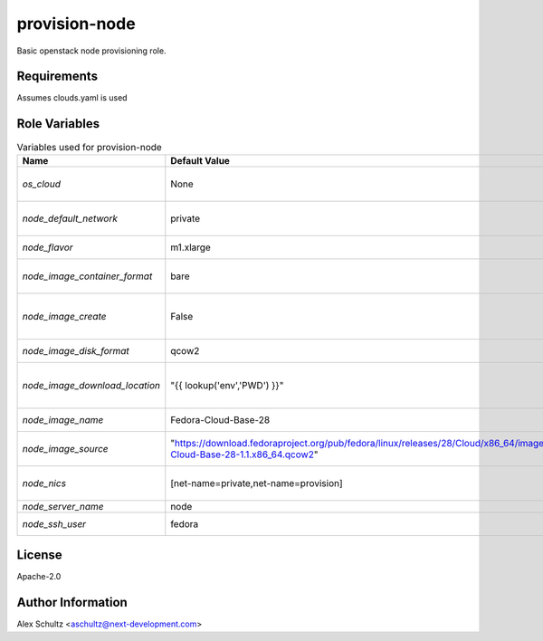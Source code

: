 provision-node
==============

Basic openstack node provisioning role.

Requirements
------------

Assumes clouds.yaml is used

Role Variables
--------------

.. list-table:: Variables used for provision-node
   :widths: auto
   :header-rows: 1

   * - Name
     - Default Value
     - Description
   * - `os_cloud`
     - None
     - cloud name to use for authentication
   * - `node_default_network`
     - private
     - default network for the node
   * - `node_flavor`
     - m1.xlarge
     - flavor of the node
   * - `node_image_container_format`
     - bare
     - glance image container format
   * - `node_image_create`
     - False
     - flag to enable/disable glance image upload
   * - `node_image_disk_format`
     - qcow2
     - glance image disk format
   * - `node_image_download_location`
     - "{{ lookup('env','PWD') }}"
     - image location download before upload to cloud
   * - `node_image_name`
     - Fedora-Cloud-Base-28
     - glance image name to use
   * - `node_image_source`
     - "https://download.fedoraproject.org/pub/fedora/linux/releases/28/Cloud/x86_64/images/Fedora-Cloud-Base-28-1.1.x86_64.qcow2"
     - source of the glance image to upload
   * - `node_nics`
     - [net-name=private,net-name=provision]
     - generic nic configuration for the node
   * - `node_server_name`
     - node
     - node name
   * - `node_ssh_user`
     - fedora
     - ssh user to use

License
-------

Apache-2.0

Author Information
------------------

Alex Schultz <aschultz@next-development.com>
